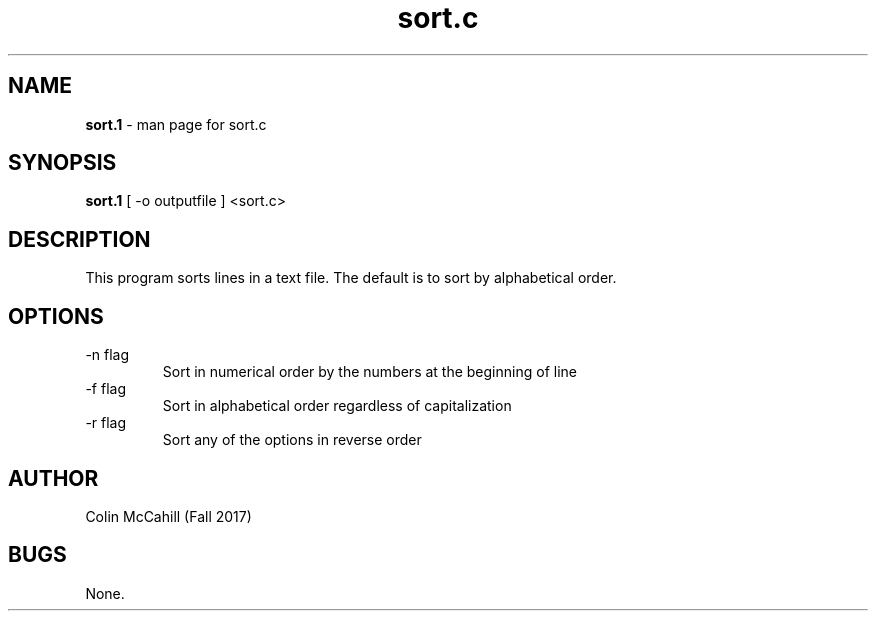 .\" Man page for sort.c
.\" Colin McCahill - Fall 2017

.TH sort.c "26 October 2017" "CSCI 241" "Oberlin College"

.SH NAME
.B sort.1
-\ man page for sort.c

.SH SYNOPSIS
.B sort.1 
[ -o outputfile ]
<sort.c>

.SH DESCRIPTION
This program sorts lines in a text file. The default is to sort by alphabetical order. 

.SH OPTIONS
.IP "-n flag"
Sort in numerical order by the numbers at the beginning of line

.IP "-f flag"
Sort in alphabetical order regardless of capitalization

.IP "-r flag"
Sort any of the options in reverse order

.SH AUTHOR
Colin McCahill (Fall 2017)

.SH BUGS
None. 
